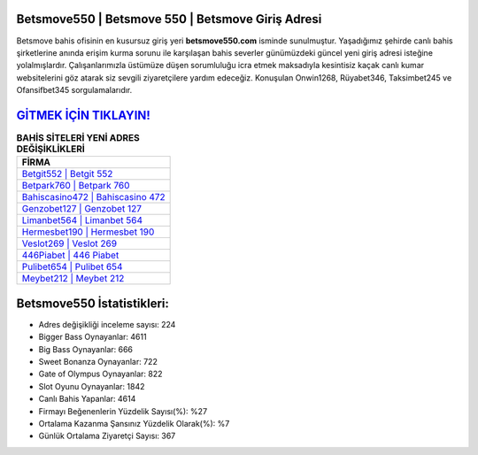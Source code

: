 ﻿Betsmove550 | Betsmove 550 | Betsmove Giriş Adresi
===================================

.. image:: images/betsmove-giris.jpg
   :width: 600
   
Betsmove bahis ofisinin en kusursuz giriş yeri **betsmove550.com** isminde sunulmuştur. Yaşadığımız şehirde canlı bahis şirketlerine anında erişim kurma sorunu ile karşılaşan bahis severler günümüzdeki güncel yeni giriş adresi isteğine yolalmışlardır. Çalışanlarımızla üstümüze düşen sorumluluğu icra etmek maksadıyla kesintisiz kaçak canlı kumar websitelerini göz atarak siz sevgili ziyaretçilere yardım edeceğiz. Konuşulan Onwin1268, Rüyabet346, Taksimbet245 ve Ofansifbet345 sorgulamalarıdır.

`GİTMEK İÇİN TIKLAYIN! <https://cutt.ly/QwVVg2Vk>`_
==============

.. list-table:: **BAHİS SİTELERİ YENİ ADRES DEĞİŞİKLİKLERİ**
   :widths: 100
   :header-rows: 1

   * - FİRMA
   * - `Betgit552 | Betgit 552 <betgit552-betgit-552-betgit-giris-adresi.html>`_
   * - `Betpark760 | Betpark 760 <betpark760-betpark-760-betpark-giris-adresi.html>`_
   * - `Bahiscasino472 | Bahiscasino 472 <bahiscasino472-bahiscasino-472-bahiscasino-giris-adresi.html>`_	 
   * - `Genzobet127 | Genzobet 127 <genzobet127-genzobet-127-genzobet-giris-adresi.html>`_	 
   * - `Limanbet564 | Limanbet 564 <limanbet564-limanbet-564-limanbet-giris-adresi.html>`_ 
   * - `Hermesbet190 | Hermesbet 190 <hermesbet190-hermesbet-190-hermesbet-giris-adresi.html>`_
   * - `Veslot269 | Veslot 269 <veslot269-veslot-269-veslot-giris-adresi.html>`_	 
   * - `446Piabet | 446 Piabet <446piabet-446-piabet-piabet-giris-adresi.html>`_
   * - `Pulibet654 | Pulibet 654 <pulibet654-pulibet-654-pulibet-giris-adresi.html>`_
   * - `Meybet212 | Meybet 212 <meybet212-meybet-212-meybet-giris-adresi.html>`_
	 
Betsmove550 İstatistikleri:
===================================	 
* Adres değişikliği inceleme sayısı: 224
* Bigger Bass Oynayanlar: 4611
* Big Bass Oynayanlar: 666
* Sweet Bonanza Oynayanlar: 722
* Gate of Olympus Oynayanlar: 822
* Slot Oyunu Oynayanlar: 1842
* Canlı Bahis Yapanlar: 4614
* Firmayı Beğenenlerin Yüzdelik Sayısı(%): %27
* Ortalama Kazanma Şansınız Yüzdelik Olarak(%): %7
* Günlük Ortalama Ziyaretçi Sayısı: 367
